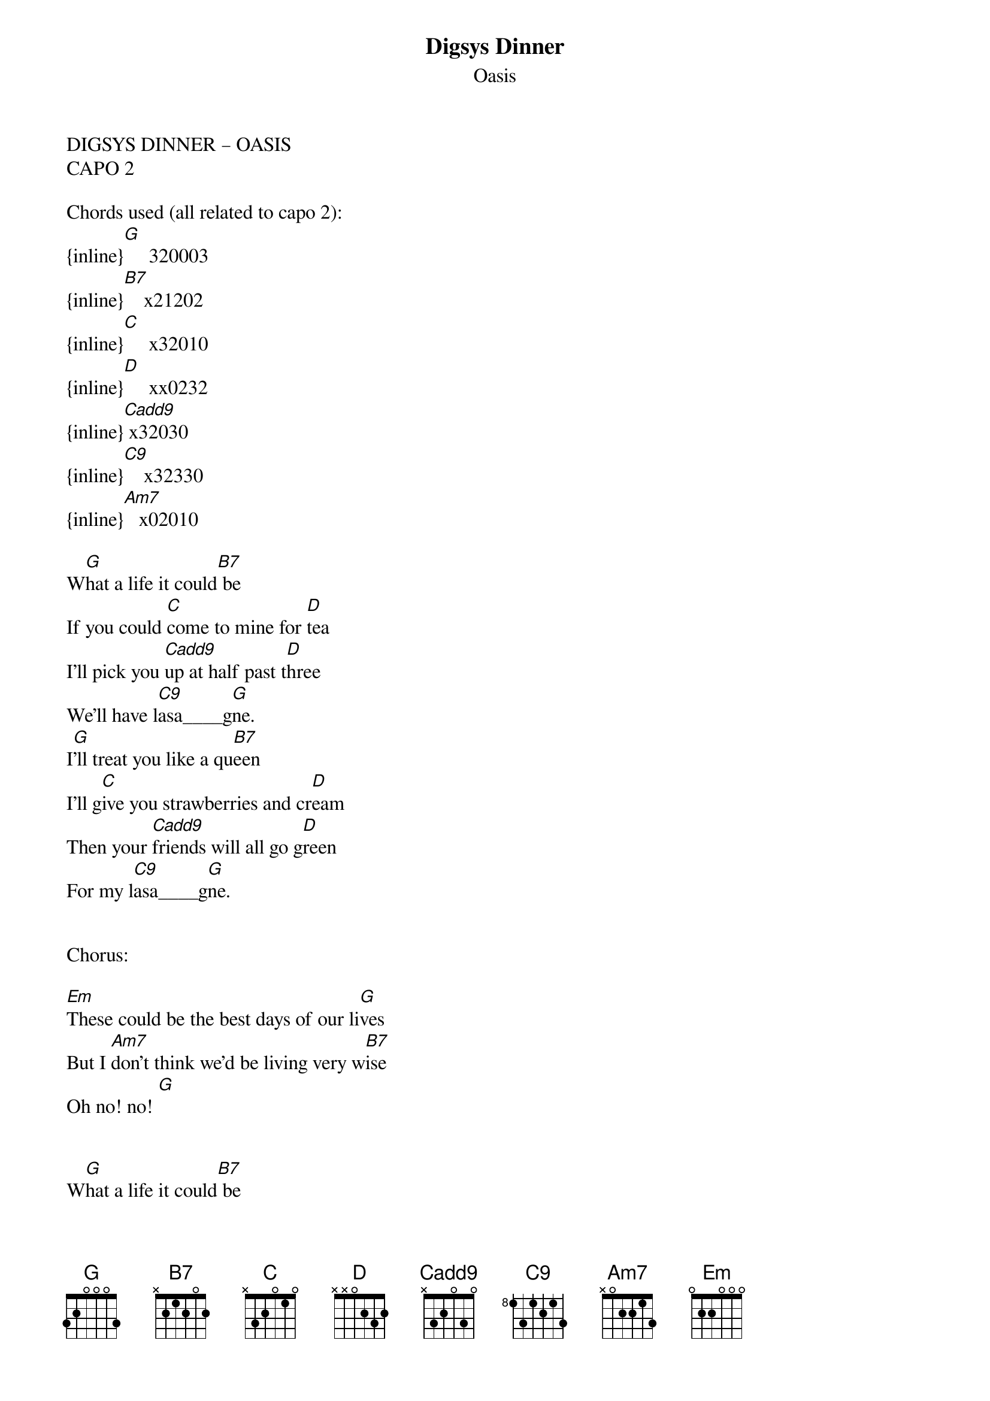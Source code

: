 {t: Digsys Dinner}
{st: Oasis}
DIGSYS DINNER – OASIS
CAPO 2

Chords used (all related to capo 2):
{inline}[G]     320003
{inline}[B7]    x21202
{inline}[C]     x32010
{inline}[D]     xx0232
{inline}[Cadd9] x32030
{inline}[C9]    x32330
{inline}[Am7]   x02010

W[G]hat a life it could[B7] be
If you could [C]come to mine for [D]tea
I’ll pick you [Cadd9]up at half past t[D]hree
We’ll have l[C9]asa____g[G]ne. 
I[G]’ll treat you like a qu[B7]een
I’ll g[C]ive you strawberries and cr[D]eam
Then your [Cadd9]friends will all go g[D]reen
For my l[C9]asa____g[G]ne.


Chorus:

[Em]These could be the best days of our li[G]ves
But I [Am7]don’t think we’d be living very w[B7]ise
Oh no! no! [G]


W[G]hat a life it could[B7] be 
If you could [C]come to mine for [D]tea
I’ll pick you [Cadd9]up at half past thre[D]e
We’ll have l[C9]asa___g[G]ne


Chorus




W[G]hat a life it would[B7] be 
If you could [C]come to mine for [D]tea
I’ll pick you [Cadd9]up at half past th[D]ree
We’ll have l[C9]asa____g[G]ne
I’ll treat you like a [B7]queen 
I’ll give you strawberries and c[D]ream
Then your [C]friends will all go [D]green
Then your [C]friends will all go [D]green
Then your [C]friends will all go [D]green
For my l[C9]asa__g[G]ne.
